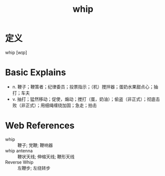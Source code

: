 #+title: whip
#+roam_tags:英语单词

* 定义
  
whip [wɪp]

* Basic Explains
- n. 鞭子；鞭策者；纪律委员；投票指示；（机）搅拌器；蛋奶水果甜点心；抽打；车夫
- v. 抽打；猛然移动；促使，煽动；搅打（蛋，奶油）；偷盗（非正式）；彻底击败（非正式）；用细绳缠绕加固；急走；拍击

* Web References
- whip :: 鞭子; 党鞭; 鞭响器
- whip antenna :: 鞭状天线; 伸缩天线; 鞭形天线
- Reverse Whip :: 左鞭步; 左绕转步
